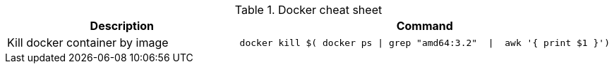 .Docker cheat sheet
|===
|Description |Command


|Kill docker container by image
a|[source,shell]
----
docker kill $( docker ps \| grep "amd64:3.2"  \|  awk '{ print $1 }')
----

|===
